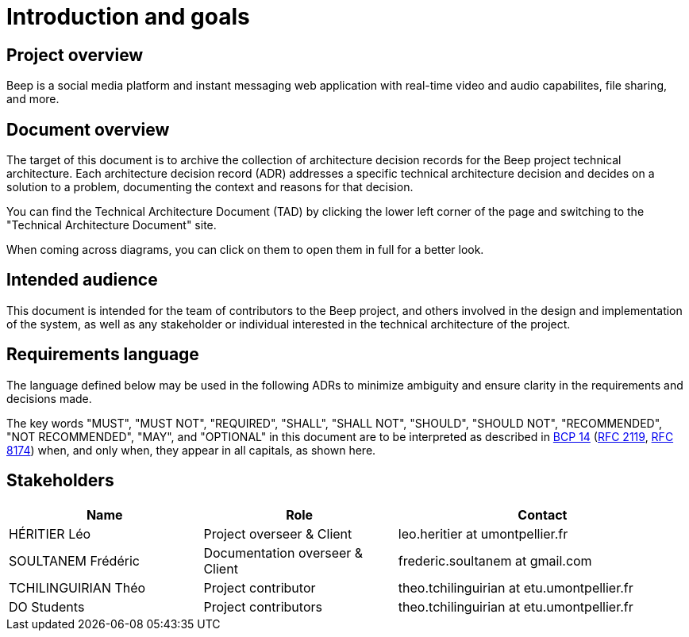 = Introduction and goals
:navtitle: Introduction

== Project overview

Beep is a social media platform and instant messaging web application with real-time video and audio capabilites, file sharing, and more.

== Document overview

The target of this document is to archive the collection of architecture decision records for the Beep project technical architecture. Each architecture decision record (ADR) addresses a specific technical architecture decision and decides on a solution to a problem, documenting the context and reasons for that decision. 

You can find the Technical Architecture Document (TAD) by clicking the lower left corner of the page and switching to the "Technical Architecture Document" site.

When coming across diagrams, you can click on them to open them in full for a better look.

== Intended audience

This document is intended for the team of contributors to the Beep project, and others involved in the design and implementation of the system, as well as any stakeholder or individual interested in the technical architecture of the project.

== Requirements language

The language defined below may be used in the following ADRs to minimize ambiguity and ensure clarity in the requirements and decisions made.

The key words "MUST", "MUST NOT", "REQUIRED", "SHALL", "SHALL NOT", "SHOULD", "SHOULD NOT", "RECOMMENDED", "NOT RECOMMENDED", "MAY", and "OPTIONAL" in this document are to be interpreted as described in link:https://www.rfc-editor.org/info/bcp14[BCP 14] (link:https://datatracker.ietf.org/doc/html/rfc2119[RFC 2119], link:https://datatracker.ietf.org/doc/html/rfc8174[RFC 8174]) when, and only when, they appear in all capitals, as shown here.

== Stakeholders

[cols="2,2,3"]
|===
|Name |Role |Contact

|HÉRITIER Léo
|Project overseer & Client
|leo.heritier at umontpellier.fr

|SOULTANEM Frédéric
|Documentation overseer & Client
|frederic.soultanem at gmail.com

|TCHILINGUIRIAN Théo
|Project contributor
|theo.tchilinguirian at etu.umontpellier.fr

|DO Students
|Project contributors
|theo.tchilinguirian at etu.umontpellier.fr

|===
